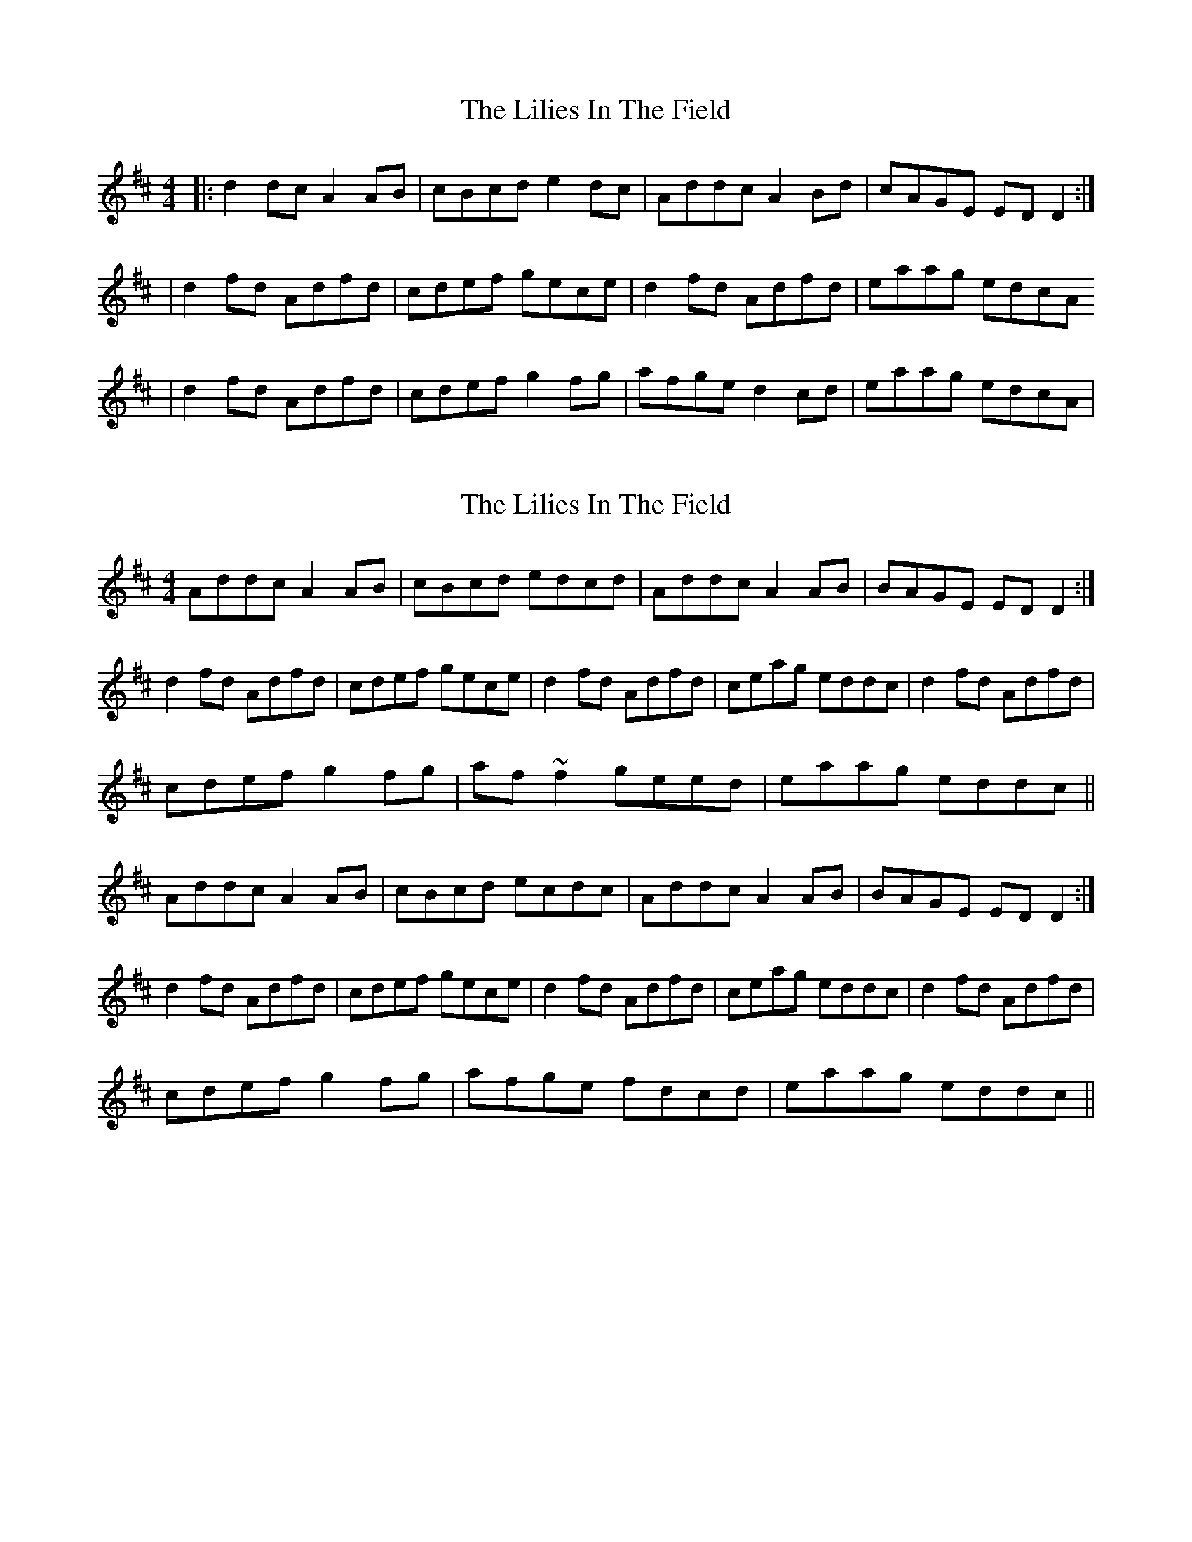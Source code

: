 X: 1
T: Lilies In The Field, The
Z: Kenny
S: https://thesession.org/tunes/1750#setting1750
R: reel
M: 4/4
L: 1/8
K: Dmaj
|: d2 dc A2 AB | cBcd e2 dc | Addc A2 Bd | cAGE ED D2 :|
| d2 fd Adfd | cdef gece | d2 fd Adfd | eaag edcA
| d2 fd Adfd | cdef g2 fg | afge d2 cd | eaag edcA |
X: 2
T: Lilies In The Field, The
Z: CreadurMawnOrganig
S: https://thesession.org/tunes/1750#setting15189
R: reel
M: 4/4
L: 1/8
K: Dmaj
Addc A2AB | cBcd edcd | Addc A2AB | BAGE EDD2 :|d2fd Adfd | cdef gece | d2fd Adfd | ceag eddc | d2fd Adfd |cdef g2fg | af~f2 geed | eaag eddc ||Addc A2AB | cBcd ecdc | Addc A2AB | BAGE EDD2 :|d2fd Adfd | cdef gece | d2fd Adfd | ceag eddc | d2fd Adfd |cdef g2fg | afge fdcd | eaag eddc ||
X: 3
T: Lilies In The Field, The
Z: gian marco
S: https://thesession.org/tunes/1750#setting15190
R: reel
M: 4/4
L: 1/8
K: Dmaj
Addc A2AB|BAcd efdB|AFdB A2Bd|cAGE FDD2|Addc A2AB|BAcd efdB|AFDB A2Bd|cAGE FDD2||d2fd Adfd|B/c/d ef gece|d2fd Adfd|eaag fdd2|dgfd Adfd|B/c/d ef g2fg|afge d2cd|eaag fdd2||
X: 4
T: Lilies In The Field, The
Z: gian marco
S: https://thesession.org/tunes/1750#setting15191
R: reel
M: 4/4
L: 1/8
K: Dmaj
Addc A3B | c3d eddc | Addc A2B/c/d | cAGE EDD2 |Addc ~A3B | cAB/c/d eddc | Addc A2B/c/d | cAGE EDD2 || d2fd Adfd |cdef g2fe | d2fd Adfd | eaag edd2 | d2fd Adfd |B/c/d ef g2fg|afge d2B/c/d|eaag eddc|
X: 5
T: Lilies In The Field, The
Z: Will Harmon
S: https://thesession.org/tunes/1750#setting15192
R: reel
M: 4/4
L: 1/8
K: Dmaj
Addc A2 AB|~c3d efdB|Addc AFBd|cAGE FDDB|Addc A2 AB|~c3d efdB|AFdB AFBd|cAGE FDFA||d2 fd Adfd|B/c/d ef gafe|defd Adfd|ceag fdec|dafd Adfd|B/c/d ef (3gag fg|af g/f/e fdcd|eaag fedB||
